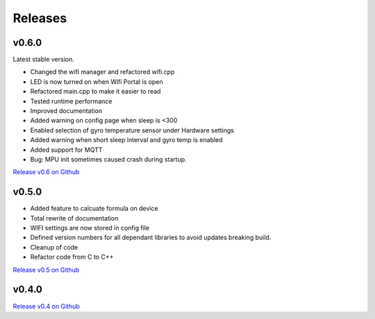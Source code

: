 .. _releases:

Releases 
########

v0.6.0
------

Latest stable version.

* Changed the wifi manager and refactored wifi.cpp
* LED is now turned on when Wifi Portal is open
* Refactored main.cpp to make it easier to read
* Tested runtime performance
* Improved documentation
* Added warning on config page when sleep is <300
* Enabled selection of gyro temperature sensor under Hardware settings
* Added warning when short sleep interval and gyro temp is enabled
* Added support for MQTT
* Bug: MPU init sometimes caused crash during startup.

`Release v0.6 on Github <https://github.com/mp-se/gravitymon/releases/tag/v0.6.0>`_

v0.5.0
------

* Added feature to calcuate formula on device
* Total rewrite of documentation
* WIFI settings are now stored in config file
* Defined version numbers for all dependant libraries to avoid updates breaking build.
* Cleanup of code
* Refactor code from C to C++

`Release v0.5 on Github <https://github.com/mp-se/gravitymon/releases/tag/v0.5.0>`_

v0.4.0
------

`Release v0.4 on Github <https://github.com/mp-se/gravitymon/releases/tag/v0.4.0>`_
